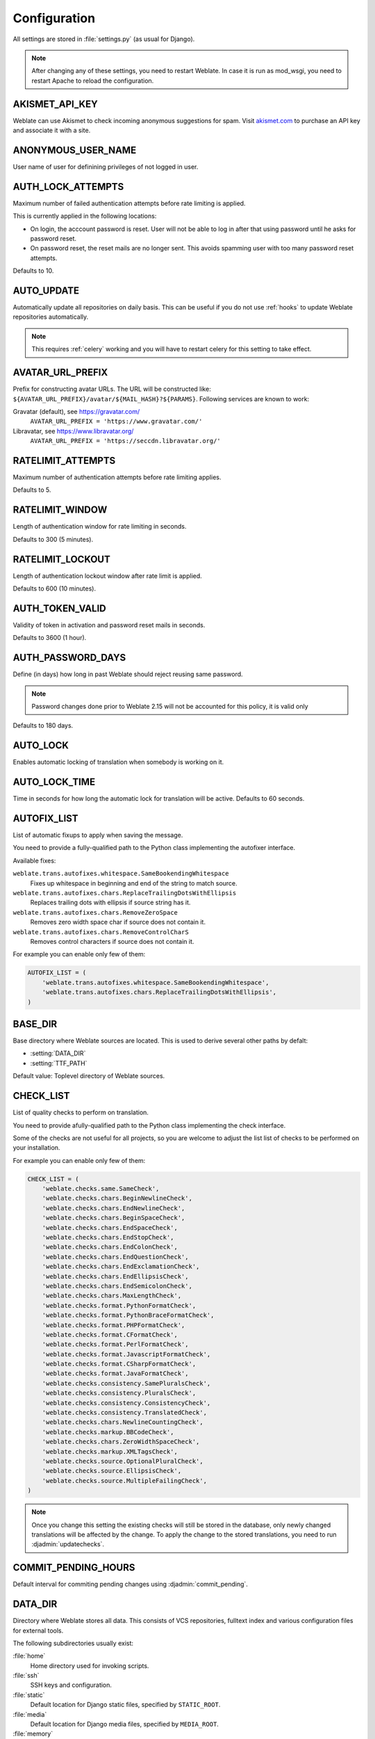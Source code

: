 .. _config:

Configuration
=============

All settings are stored in :file:`settings.py` (as usual for Django).

.. note::

    After changing any of these settings, you need to restart Weblate. In case
    it is run as mod_wsgi, you need to restart Apache to reload the
    configuration.

.. seealso::

    Please also check :doc:`Django's documentation <django:ref/settings>` for
    parameters which configure Django itself.

.. setting:: AKISMET_API_KEY

AKISMET_API_KEY
---------------

Weblate can use Akismet to check incoming anonymous suggestions for spam.
Visit `akismet.com <https://akismet.com/>`_ to purchase an API key
and associate it with a site.

.. setting:: ANONYMOUS_USER_NAME

ANONYMOUS_USER_NAME
-------------------

User name of user for definining privileges of not logged in user.

.. seealso::

    :ref:`privileges`

.. setting:: AUTH_LOCK_ATTEMPTS

AUTH_LOCK_ATTEMPTS
------------------

.. versionadded:: 2.14

Maximum number of failed authentication attempts before rate limiting is applied.

This is currently applied in the following locations:

* On login, the acccount password is reset. User will not be able to log in
  after that using password until he asks for password reset.
* On password reset, the reset mails are no longer sent. This avoids spamming
  user with too many password reset attempts.

Defaults to 10.

.. seealso::

    :ref:`rate-limit`,

.. setting:: AUTO_UPDATE

AUTO_UPDATE
-----------

.. versionadded:: 3.2

Automatically update all repositories on daily basis. This can be useful if you
do not use :ref:`hooks` to update Weblate repositories automatically.

.. note::

    This requires :ref:`celery` working and you will have to restart celery for
    this setting to take effect.

.. setting:: AVATAR_URL_PREFIX

AVATAR_URL_PREFIX
-----------------

Prefix for constructing avatar URLs. The URL will be constructed like:
``${AVATAR_URL_PREFIX}/avatar/${MAIL_HASH}?${PARAMS}``. Following services are
known to work:

Gravatar (default), see https://gravatar.com/
    ``AVATAR_URL_PREFIX = 'https://www.gravatar.com/'``
Libravatar, see https://www.libravatar.org/
   ``AVATAR_URL_PREFIX = 'https://seccdn.libravatar.org/'``

.. seealso::

   :ref:`production-cache-avatar`,
   :setting:`ENABLE_AVATARS`,
   :ref:`avatars`

.. setting:: RATELIMIT_ATTEMPTS

RATELIMIT_ATTEMPTS
------------------

.. versionadded:: 3.2

Maximum number of authentication attempts before rate limiting applies.

Defaults to 5.

.. seealso::

    :ref:`rate-limit`,
    :setting:`RATELIMIT_WINDOW`,
    :setting:`RATELIMIT_LOCKOUT`

.. setting:: RATELIMIT_WINDOW

RATELIMIT_WINDOW
----------------

.. versionadded:: 3.2

Length of authentication window for rate limiting in seconds.

Defaults to 300 (5 minutes).

.. seealso::

    :ref:`rate-limit`,
    :setting:`RATELIMIT_ATTEMPTS`,
    :setting:`RATELIMIT_LOCKOUT`

.. setting:: RATELIMIT_LOCKOUT

RATELIMIT_LOCKOUT
-----------------

.. versionadded:: 3.2

Length of authentication lockout window after rate limit is applied.

Defaults to 600 (10 minutes).

.. seealso::

    :ref:`rate-limit`,
    :setting:`RATELIMIT_ATTEMPTS`,
    :setting:`RATELIMIT_WINDOW`

.. setting:: AUTH_TOKEN_VALID

AUTH_TOKEN_VALID
----------------

.. versionadded:: 2.14

Validity of token in activation and password reset mails in seconds.

Defaults to 3600 (1 hour).


AUTH_PASSWORD_DAYS
------------------

.. versionadded:: 2.15

Define (in days) how long in past Weblate should reject reusing same password.

.. note::

    Password changes done prior to Weblate 2.15 will not be accounted for this
    policy, it is valid only

Defaults to 180 days.

.. setting:: AUTO_LOCK

AUTO_LOCK
---------

.. deprecated:: 2.18

Enables automatic locking of translation when somebody is working on it.

.. seealso::

   :ref:`locking`

.. setting:: AUTO_LOCK_TIME

AUTO_LOCK_TIME
--------------

.. deprecated:: 2.18

Time in seconds for how long the automatic lock for translation will be active.
Defaults to 60 seconds.

.. seealso::

   :ref:`locking`

.. setting:: AUTOFIX_LIST

AUTOFIX_LIST
------------

List of automatic fixups to apply when saving the message.

You need to provide a fully-qualified path to the Python class implementing the
autofixer interface.

Available fixes:

``weblate.trans.autofixes.whitespace.SameBookendingWhitespace``
    Fixes up whitespace in beginning and end of the string to match source.
``weblate.trans.autofixes.chars.ReplaceTrailingDotsWithEllipsis``
    Replaces trailing dots with ellipsis if source string has it.
``weblate.trans.autofixes.chars.RemoveZeroSpace``
    Removes zero width space char if source does not contain it.
``weblate.trans.autofixes.chars.RemoveControlCharS``
    Removes control characters if source does not contain it.

For example you can enable only few of them:

.. code-block:: python

    AUTOFIX_LIST = (
        'weblate.trans.autofixes.whitespace.SameBookendingWhitespace',
        'weblate.trans.autofixes.chars.ReplaceTrailingDotsWithEllipsis',
    )

.. seealso::

   :ref:`autofix`, :ref:`custom-autofix`

.. setting:: BASE_DIR

BASE_DIR
--------

Base directory where Weblate sources are located. This is used to derive
several other paths by defalt:

- :setting:`DATA_DIR`
- :setting:`TTF_PATH`

Default value: Toplevel directory of Weblate sources.

.. setting:: CHECK_LIST

CHECK_LIST
----------

List of quality checks to perform on translation.

You need to provide afully-qualified path to the Python class implementing the check
interface.

Some of the checks are not useful for all projects, so you are welcome to
adjust the list list of checks to be performed on your installation.

For example you can enable only few of them:

.. code-block:: python

    CHECK_LIST = (
        'weblate.checks.same.SameCheck',
        'weblate.checks.chars.BeginNewlineCheck',
        'weblate.checks.chars.EndNewlineCheck',
        'weblate.checks.chars.BeginSpaceCheck',
        'weblate.checks.chars.EndSpaceCheck',
        'weblate.checks.chars.EndStopCheck',
        'weblate.checks.chars.EndColonCheck',
        'weblate.checks.chars.EndQuestionCheck',
        'weblate.checks.chars.EndExclamationCheck',
        'weblate.checks.chars.EndEllipsisCheck',
        'weblate.checks.chars.EndSemicolonCheck',
        'weblate.checks.chars.MaxLengthCheck',
        'weblate.checks.format.PythonFormatCheck',
        'weblate.checks.format.PythonBraceFormatCheck',
        'weblate.checks.format.PHPFormatCheck',
        'weblate.checks.format.CFormatCheck',
        'weblate.checks.format.PerlFormatCheck',
        'weblate.checks.format.JavascriptFormatCheck',
        'weblate.checks.format.CSharpFormatCheck',
        'weblate.checks.format.JavaFormatCheck',
        'weblate.checks.consistency.SamePluralsCheck',
        'weblate.checks.consistency.PluralsCheck',
        'weblate.checks.consistency.ConsistencyCheck',
        'weblate.checks.consistency.TranslatedCheck',
        'weblate.checks.chars.NewlineCountingCheck',
        'weblate.checks.markup.BBCodeCheck',
        'weblate.checks.chars.ZeroWidthSpaceCheck',
        'weblate.checks.markup.XMLTagsCheck',
        'weblate.checks.source.OptionalPluralCheck',
        'weblate.checks.source.EllipsisCheck',
        'weblate.checks.source.MultipleFailingCheck',
    )

.. note::

    Once you change this setting the existing checks will still be stored in
    the database, only newly changed translations will be affected by the
    change. To apply the change to the stored translations, you need to run
    :djadmin:`updatechecks`.

.. seealso::

   :ref:`checks`, :ref:`custom-checks`

.. setting:: COMMIT_PENDING_HOURS

COMMIT_PENDING_HOURS
--------------------

.. versionadded:: 2.10

Default interval for commiting pending changes using :djadmin:`commit_pending`.

.. seealso::

   :ref:`production-cron`,
   :djadmin:`commit_pending`

.. setting:: DATA_DIR

DATA_DIR
--------

.. versionadded:: 2.1

    In previous versions the directories were configured separately as
    :setting:`GIT_ROOT` and :setting:`WHOOSH_INDEX`.

Directory where Weblate stores all data. This consists of VCS repositories,
fulltext index and various configuration files for external tools.

The following subdirectories usually exist:

:file:`home`
    Home directory used for invoking scripts.
:file:`ssh`
    SSH keys and configuration.
:file:`static`
    Default location for Django static files, specified by ``STATIC_ROOT``.
:file:`media`
    Default location for Django media files, specified by ``MEDIA_ROOT``.
:file:`memory`
    Translation memory data using Whoosh engine (see :ref:`translation-memory`).
:file:`vcs`
    Version control repositories.
:file:`whoosh`
    Fulltext search index using Whoosh engine.
:file:`backups`
    Dump of data in daily backups, see :ref:`backup-dumps`.

.. note::

    This directory has to be writable by Weblate. If you are running Weblate as
    uwsgi this means that it should be writable by the ``www-data`` user.

    The easiest way to achieve is to make the user own the directory:

    .. code-block:: sh

        sudo chown www-data:www-data -R $DATA_DIR

Defaults to ``$BASE_DIR/data``.

.. seealso::

    :setting:`BASE_DIR`,
    :doc:`backup`

.. setting:: DEFAULT_COMMITER_EMAIL

DEFAULT_COMMITER_EMAIL
----------------------

.. versionadded:: 2.4

Default committer email when creating translation component (see
:ref:`component`), defaults to ``noreply@weblate.org``.

.. seealso::

   :setting:`DEFAULT_COMMITER_NAME`, :ref:`component`

.. setting:: DEFAULT_COMMITER_NAME

DEFAULT_COMMITER_NAME
---------------------

.. versionadded:: 2.4

Default committer name when creating translation component (see
:ref:`component`), defaults to ``Weblate``.

.. seealso::

   :setting:`DEFAULT_COMMITER_EMAIL`, :ref:`component`

.. setting:: DEFAULT_CUSTOM_ACL

DEFAULT_CUSTOM_ACL
------------------

.. versionadded:: 3.0

Whether newly created projects should default to :guilabel:`Custom` ACL.
Use if you are going to manage ACL manually and do not want to rely on Weblate
internal management.

.. seealso::

   :ref:`acl`,
   :ref:`privileges`


.. setting:: DEFAULT_TRANSLATION_PROPAGATION

DEFAULT_TRANSLATION_PROPAGATION
-------------------------------

.. versionadded:: 2.5

Default setting for translation propagation (see :ref:`component`),
defaults to ``True``.

.. seealso::

   :ref:`component`

.. setting:: DEFAULT_PULL_MESSAGE

DEFAULT_PULL_MESSAGE
--------------------

Default pull request title,
defaults to ``'Update from Weblate'``.

.. setting:: ENABLE_AVATARS

ENABLE_AVATARS
--------------

Whether to enable Gravatar based avatars for users. By default this is enabled.

The avatars are fetched and cached on the server, so there is no risk in
leaking private information or slowing down the user experiences with enabling
this.

.. seealso::

   :ref:`production-cache-avatar`,
   :setting:`AVATAR_URL_PREFIX`,
   :ref:`avatars`

.. setting:: ENABLE_HOOKS

ENABLE_HOOKS
------------

Whether to enable anonymous remote hooks.

.. seealso::

   :ref:`hooks`

.. setting:: ENABLE_HTTPS

ENABLE_HTTPS
------------

Whether to send links to Weblate as https or http. This setting
affects sent mails and generated absolute URLs.

.. seealso::

    :ref:`production-site`

.. setting:: ENABLE_SHARING

ENABLE_SHARING
--------------

Whether to show links to share translation progress on social networks.

.. setting:: GIT_ROOT

GIT_ROOT
--------

.. deprecated:: 2.1
   This setting is no longer used, use :setting:`DATA_DIR` instead.

Path where Weblate will store the cloned VCS repositories. Defaults to
:file:`repos` subdirectory.

.. setting:: GITHUB_USERNAME

GITHUB_USERNAME
---------------

GitHub username that will be used to send pull requests for translation
updates.

.. seealso::

   :ref:`github-push`,
   :ref:`hub-setup`

.. setting:: GOOGLE_ANALYTICS_ID

GOOGLE_ANALYTICS_ID
-------------------

Google Analytics ID to enable monitoring of Weblate using Google Analytics.

.. setting:: HIDE_REPO_CREDENTIALS

HIDE_REPO_CREDENTIALS
---------------------

Hide repository credentials in the web interface. In case you have repository
URL with user and password, Weblate will hide it when showing it to the users.

For example instead of ``https://user:password@git.example.com/repo.git`` it
will show just ``https://git.example.com/repo.git``.

.. setting:: IP_BEHIND_REVERSE_PROXY

IP_BEHIND_REVERSE_PROXY
-----------------------

.. versionadded:: 2.14

Indicates whether Weblate is running behind a reverse proxy.

If set to True, Weblate gets IP address from header defined by
:setting:`IP_BEHIND_REVERSE_PROXY`. Ensure that you are actually using reverse
proxy and that it sets this header, otherwise users will be able to fake the IP
address.

Defaults to False.

.. seealso::

    :ref:`rate-limit`,
    :ref:`rate-ip`

.. setting:: IP_PROXY_HEADER

IP_PROXY_HEADER
---------------

.. versionadded:: 2.14

Indicates from which header Weblate should obtain the IP address when
:setting:`IP_BEHIND_REVERSE_PROXY` is enabled.

Defaults to ``HTTP_X_FORWARDED_FOR``.

.. seealso::

    :ref:`rate-limit`,
    :ref:`rate-ip`

.. setting:: IP_PROXY_OFFSET

IP_PROXY_OFFSET
---------------

.. versionadded:: 2.14

Indicates which part of :setting:`IP_BEHIND_REVERSE_PROXY` is used as client IP
address.

Depending on your setup, this header might consist of several IP addresses,
(for example ``X-Forwarded-For: a, b, client-ip``) and you can configure here
which address from the header is client IP address.

Defaults to 0.

.. seealso::

    :ref:`rate-limit`,
    :ref:`rate-ip`

.. setting:: LAZY_COMMITS

LAZY_COMMITS
------------

.. deprecated:: 2.20

    This setting can no longer be configured and is enabled permanently.

Delay creating VCS commits until necessary. This heavily reduces
number of commits generated by Weblate at expense of temporarily not being
able to merge some changes as they are not yet committed.

.. seealso::

   :ref:`lazy-commit`

.. setting:: LOCK_TIME

LOCK_TIME
---------

.. deprecated:: 2.18

Time in seconds for how long the translation will be locked for single
translator when locked manually.

.. seealso::

   :ref:`locking`

.. setting:: LOGIN_REQUIRED_URLS

LOGIN_REQUIRED_URLS
-------------------

List of URLs which require login (besides standard rules built into Weblate).
This allows you to password protect whole installation using:

.. code-block:: python

    LOGIN_REQUIRED_URLS = (
        r'/(.*)$',
    )

.. setting:: LOGIN_REQUIRED_URLS_EXCEPTIONS

LOGIN_REQUIRED_URLS_EXCEPTIONS
------------------------------

List of exceptions for :setting:`LOGIN_REQUIRED_URLS`. If you don't
specify this list, the default value will be used, which allows users to access
the login page.

Some of exceptions you might want to include:

.. code-block:: python

    LOGIN_REQUIRED_URLS_EXCEPTIONS = (
        r'/accounts/(.*)$', # Required for login
        r'/static/(.*)$',   # Required for development mode
        r'/widgets/(.*)$',  # Allowing public access to widgets
        r'/data/(.*)$',     # Allowing public access to data exports
        r'/hooks/(.*)$',    # Allowing public access to notification hooks
        r'/api/(.*)$',      # Allowing access to API
        r'/js/i18n/$',      # Javascript localization
    )

.. setting:: MT_SERVICES
.. setting:: MACHINE_TRANSLATION_SERVICES

MT_SERVICES
-----------

.. versionchanged:: 3.0

    The setting was renamed from ``MACHINE_TRANSLATION_SERVICES`` to
    ``MT_SERVICES`` to be consistent with other machine translation settings.

List of enabled machine translation services to use.

.. note::

    Many of services need additional configuration like API keys, please check
    their documentation for more details.

.. code-block:: python

    MT_SERVICES = (
        'weblate.machinery.apertium.ApertiumAPYTranslation',
        'weblate.machinery.deepl.DeepLTranslation',
        'weblate.machinery.glosbe.GlosbeTranslation',
        'weblate.machinery.google.GoogleTranslation',
        'weblate.machinery.microsoft.MicrosoftCognitiveTranslation',
        'weblate.machinery.microsoftterminology.MicrosoftTerminologyService',
        'weblate.machinery.mymemory.MyMemoryTranslation',
        'weblate.machinery.tmserver.AmagamaTranslation',
        'weblate.machinery.tmserver.TMServerTranslation',
        'weblate.machinery.yandex.YandexTranslation',
        'weblate.machinery.weblatetm.WeblateTranslation',
        'weblate.machinery.saptranslationhub.SAPTranslationHub',
        'weblate.memory.machine.WeblateMemory',
    )

.. seealso::

   :ref:`machine-translation-setup`, :ref:`machine-translation`


.. setting:: MT_APERTIUM_APY

MT_APERTIUM_APY
---------------

URL of the Apertium APy server, see http://wiki.apertium.org/wiki/Apertium-apy

.. seealso::

   :ref:`apertium`, :ref:`machine-translation-setup`, :ref:`machine-translation`

.. setting:: MT_AWS_ACCESS_KEY_ID

MT_AWS_ACCESS_KEY_ID
--------------------

Access key ID for Amazon Translate.

.. seealso::

    :ref:`aws`, :ref:`machine-translation-setup`, :ref:`machine-translation`

.. setting:: MT_AWS_SECRET_ACCESS_KEY

MT_AWS_SECRET_ACCESS_KEY
------------------------

API secret key for Amazon Translate.

.. seealso::

    :ref:`aws`, :ref:`machine-translation-setup`, :ref:`machine-translation`

.. setting:: MT_AWS_REGION

MT_AWS_REGION
-------------

Region name to use for Amazon Translate.

.. seealso::

    :ref:`aws`, :ref:`machine-translation-setup`, :ref:`machine-translation`

.. setting:: MT_BAIDU_ID

MT_BAIDU_ID
------------

Client ID for Baidu Zhiyun API, you can register at http://api.fanyi.baidu.com/api/trans/product/index

.. seealso::

   :ref:`baidu-translate`, :ref:`machine-translation-setup`, :ref:`machine-translation`

.. setting:: MT_BAIDU_SECRET

MT_BAIDU_SECRET
----------------

Client secret for Baidu Zhiyun API, you can register at http://api.fanyi.baidu.com/api/trans/product/index

.. seealso::

   :ref:`baidu-translate`, :ref:`machine-translation-setup`, :ref:`machine-translation`

.. setting:: MT_DEEPL_KEY

MT_DEEPL_KEY
------------

API key for DeepL API, you can register at https://www.deepl.com/pro.html.

.. seealso::

   :ref:`deepl`, :ref:`machine-translation-setup`, :ref:`machine-translation`

.. setting:: MT_GOOGLE_KEY

MT_GOOGLE_KEY
-------------

API key for Google Translate API, you can register at https://cloud.google.com/translate/docs

.. seealso::

   :ref:`google-translate`, :ref:`machine-translation-setup`, :ref:`machine-translation`

.. setting:: MT_MICROSOFT_ID

MT_MICROSOFT_ID
---------------

Client ID for Microsoft Translator service.

.. seealso::

   :ref:`ms-translate`, :ref:`machine-translation-setup`, :ref:`machine-translation`,
   `Azure datamarket <https://datamarket.azure.com/developer/applications/>`_

.. setting:: MT_MICROSOFT_SECRET

MT_MICROSOFT_SECRET
-------------------

Client secret for Microsoft Translator service.

.. seealso::

   :ref:`ms-translate`, :ref:`machine-translation-setup`, :ref:`machine-translation`,
   `Azure datamarket <https://datamarket.azure.com/developer/applications/>`_

.. setting:: MT_MICROSOFT_COGNITIVE_KEY

MT_MICROSOFT_COGNITIVE_KEY
--------------------------

Client key for Microsoft Cognitive Services Translator API.

.. seealso::
    :ref:`ms-cognitive-translate`, :ref:`machine-translation-setup`, :ref:`machine-translation`,
    `Cognitive Services - Text Translation API <http://docs.microsofttranslator.com/text-translate.html>`_,
    `Microsfot Azure Portal <https://portal.azure.com/>`_

.. setting:: MT_MYMEMORY_EMAIL

MT_MYMEMORY_EMAIL
-----------------

MyMemory identification email, you can get 1000 requests per day with this.

.. seealso::

   :ref:`mymemory`, :ref:`machine-translation-setup`, :ref:`machine-translation`,
   `MyMemory: API technical specifications <https://mymemory.translated.net/doc/spec.php>`_

.. setting:: MT_MYMEMORY_KEY

MT_MYMEMORY_KEY
---------------

MyMemory access key for private translation memory, use together with :setting:`MT_MYMEMORY_USER`.

.. seealso::

   :ref:`mymemory`, :ref:`machine-translation-setup`, :ref:`machine-translation`,
   `MyMemory: API key generator <https://mymemory.translated.net/doc/keygen.php>`_

.. setting:: MT_MYMEMORY_USER

MT_MYMEMORY_USER
----------------

MyMemory user id for private translation memory, use together with :setting:`MT_MYMEMORY_KEY`.

.. seealso::

   :ref:`mymemory`, :ref:`machine-translation-setup`, :ref:`machine-translation`,
   `MyMemory: API key generator <https://mymemory.translated.net/doc/keygen.php>`_

.. setting:: MT_TMSERVER

MT_TMSERVER
-----------

URL where tmserver is running.

.. seealso::

   :ref:`tmserver`, :ref:`machine-translation-setup`, :ref:`machine-translation`,
   :doc:`tt:commands/tmserver`

.. setting:: MT_YANDEX_KEY

MT_YANDEX_KEY
-------------

API key for Yandex Translate API, you can register at https://tech.yandex.com/translate/

.. seealso::

   :ref:`yandex-translate`, :ref:`machine-translation-setup`, :ref:`machine-translation`

.. setting:: MT_YOUDAO_ID

MT_YOUDAO_ID
------------

Client ID for Youdao Zhiyun API, you can register at http://ai.youdao.com/product-fanyi.s

.. seealso::

   :ref:`youdao-translate`, :ref:`machine-translation-setup`, :ref:`machine-translation`

.. setting:: MT_YOUDAO_SECRET

MT_YOUDAO_SECRET
----------------

Client secret for Youdao Zhiyun API, you can register at http://ai.youdao.com/product-fanyi.s

.. seealso::

   :ref:`youdao-translate`, :ref:`machine-translation-setup`, :ref:`machine-translation`

.. setting:: MT_SAP_BASE_URL

MT_SAP_BASE_URL
---------------

API URL to the SAP Translation Hub service.

.. seealso::
    :ref:`saptranslationhub`, :ref:`machine-translation-setup`, :ref:`machine-translation`

.. setting:: MT_SAP_SANDBOX_APIKEY

MT_SAP_SANDBOX_APIKEY
---------------------

API key for sandbox API usage

.. seealso::
    :ref:`saptranslationhub`, :ref:`machine-translation-setup`, :ref:`machine-translation`

.. setting:: MT_SAP_USERNAME

MT_SAP_USERNAME
---------------

Your SAP username

.. seealso::
    :ref:`saptranslationhub`, :ref:`machine-translation-setup`, :ref:`machine-translation`

.. setting:: MT_SAP_PASSWORD

MT_SAP_PASSWORD
---------------

Your SAP password

.. seealso::
    :ref:`saptranslationhub`, :ref:`machine-translation-setup`, :ref:`machine-translation`

.. setting:: MT_SAP_USE_MT

MT_SAP_USE_MT
-------------

Should the machine translation service also be used? (in addition to the term database).
Possible values: True / False

.. seealso::
    :ref:`saptranslationhub`, :ref:`machine-translation-setup`, :ref:`machine-translation`

.. setting:: NEARBY_MESSAGES

NEARBY_MESSAGES
---------------

How many messages around current one to show during translating.

.. setting:: PIWIK_SITE_ID

PIWIK_SITE_ID
-------------

ID of a site in Matomo you want to track.

.. seealso::

   :setting:`PIWIK_URL`

.. setting:: PIWIK_URL

PIWIK_URL
---------

URL of a Matomo installation you want to use to track Weblate users. For more
information about Matomo see <https://matomo.org/>.

.. seealso::

   :setting:`PIWIK_SITE_ID`

.. setting:: REGISTRATION_CAPTCHA

REGISTRATION_CAPTCHA
--------------------

A boolean (either ``True`` or ``False``) indicating whether registration of new
accounts is protected by captcha. This setting is optional, and a default of
True will be assumed if it is not supplied.

If enabled the captcha is added to all pages where users enter email address:

* New account registration.
* Password recovery.
* Adding email to an account.
* Contact form for users who are not logged in.

.. setting:: REGISTRATION_EMAIL_MATCH

REGISTRATION_EMAIL_MATCH
------------------------

.. versionadded:: 2.17

Allows you to filter email addresses which can register.

Defaults to ``.*`` which allows any address to register.

You can use it to restrict registration to a single email domain:

.. code-block:: python

    REGISTRATION_EMAIL_MATCH = r'^.*@weblate\.org$'

.. setting:: REGISTRATION_OPEN

REGISTRATION_OPEN
-----------------

A boolean (either ``True`` or ``False``) indicating whether registration of new
accounts is currently permitted. This setting is optional, and a default of
True will be assumed if it is not supplied.

.. setting:: SIMPLIFY_LANGUAGES

SIMPLIFY_LANGUAGES
------------------

Use simple language codes for default language/country combinations. For
example ``fr_FR`` translation will use ``fr`` language code. This is usually
desired behavior as it simplifies listing of the languages for these default
combinations.

Disable this if you are having different translations for both variants.

.. setting:: SITE_TITLE

SITE_TITLE
----------

Site title to be used in website and emails as well.

.. setting:: SPECIAL_CHARS

SPECIAL_CHARS
-------------

Additional chars to show in the visual keyboard, see :ref:`visual-keyboard`.

The default value is:

.. code-block:: python

    SPECIAL_CHARS = ('\t', '\n', '…')

.. setting:: STATUS_URL

STATUS_URL
----------

URL where your Weblate instance reports it's status.

.. setting:: TTF_PATH

TTF_PATH
--------

Path to Droid fonts used for widgets and charts.

Defaults to ``$BASE_DIR/weblate/ttf``.

.. seealso::

    :setting:`BASE_DIR`

.. setting:: URL_PREFIX

URL_PREFIX
----------

This settings allows you to run Weblate under some path (otherwise it relies on
being executed from webserver root). To use this setting, you also need to
configure your server to strip this prefix. For example with WSGI, this can be
achieved by setting ``WSGIScriptAlias``.

.. note::

    This setting does not work with Django's builtin server, you would have to
    adjust :file:`urls.py` to contain this prefix.

.. setting:: WEBLATE_ADDONS

WEBLATE_ADDONS
--------------

List of addons available for use. To use them, they have to be enabled for
given translation component. By default this includes all built in addons, when
extending the list you will probably want to keep existing ones enabled, for
example:


.. code-block:: python

    WEBLATE_ADDONS = (
        # Built in addons
        'weblate.addons.gettext.GenerateMoAddon',
        'weblate.addons.gettext.UpdateLinguasAddon',
        'weblate.addons.gettext.UpdateConfigureAddon',
        'weblate.addons.gettext.MsgmergeAddon',
        'weblate.addons.gettext.GettextCustomizeAddon',
        'weblate.addons.gettext.GettextAuthorComments',
        'weblate.addons.cleanup.CleanupAddon',
        'weblate.addons.consistency.LangaugeConsistencyAddon',
        'weblate.addons.discovery.DiscoveryAddon',
        'weblate.addons.flags.SourceEditAddon',
        'weblate.addons.flags.TargetEditAddon',
        'weblate.addons.flags.SameEditAddon',
        'weblate.addons.generate.GenerateFileAddon',
        'weblate.addons.json.JSONCustomizeAddon',
        'weblate.addons.properties.PropertiesSortAddon',

        # Addon you want to include
        'weblate.addons.example.ExampleAddon',
    )

.. seealso::

    :ref:`addons`

.. setting:: WEBLATE_FORMATS

WEBLATE_FORMATS
---------------

.. versionadded:: 3.0

List of file formats available for use, you can usually keep this on default value.

.. seealso::

    :ref:`formats`

.. setting:: WEBLATE_GPG_IDENTITY

WEBLATE_GPG_IDENTITY
--------------------

.. versionadded:: 3.1

Identity which should be used by Weblate to sign Git commits, for example:

.. code-block:: python

    WEBLATE_GPG_IDENTITY = 'Weblate <weblate@example.com>'

.. warning::

    If you are going to change value of setting, it is advisable to clean the
    cache as the key information is cached for seven days. This is not
    necessarry for initial setup as nothing is cached if this feature is not
    configured.

.. seealso::

    :ref:`gpg-sign`

.. setting:: WHOOSH_INDEX

WHOOSH_INDEX
------------

.. deprecated:: 2.1
   This setting is no longer used, use :setting:`DATA_DIR` instead.

Directory where Whoosh fulltext indices will be stored. Defaults to :file:`whoosh-index` subdirectory.
